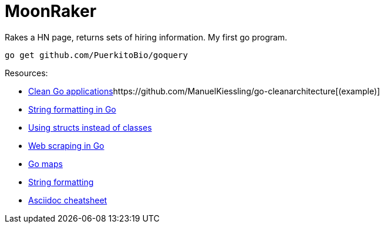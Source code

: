 // README.ascii - Ryan Fleck 2019

MoonRaker
=========

Rakes a HN page, returns sets of hiring information. My first go program.

[source,sh]
go get github.com/PuerkitoBio/goquery

.Resources:
- https://manuel.kiessling.net/2012/09/28/applying-the-clean-architecture-to-go-applications/[Clean Go applications]https://github.com/ManuelKiessling/go-cleanarchitecture[(example)]
- https://gobyexample.com/string-formatting[String formatting in Go]
- https://golangbot.com/structs-instead-of-classes/[Using structs instead of classes]
- https://www.devdungeon.com/content/web-scraping-go[Web scraping in Go]
- https://blog.golang.org/go-maps-in-action[Go maps]
- https://gobyexample.com/string-formatting[String formatting]
- https://github.com/powerman/asciidoc-cheatsheet[Asciidoc cheatsheet]

